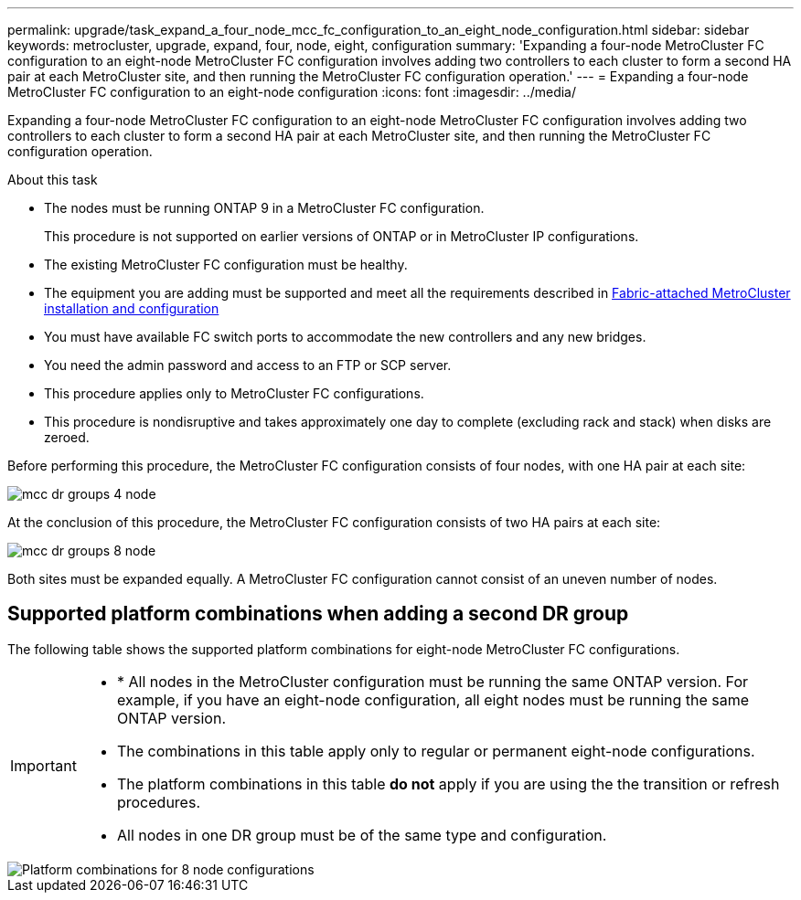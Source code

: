 ---
permalink: upgrade/task_expand_a_four_node_mcc_fc_configuration_to_an_eight_node_configuration.html
sidebar: sidebar
keywords: metrocluster, upgrade, expand, four, node, eight, configuration
summary: 'Expanding a four-node MetroCluster FC configuration to an eight-node MetroCluster FC configuration involves adding two controllers to each cluster to form a second HA pair at each MetroCluster site, and then running the MetroCluster FC configuration operation.'
---
= Expanding a four-node MetroCluster FC configuration to an eight-node configuration
:icons: font
:imagesdir: ../media/

[.lead]
Expanding a four-node MetroCluster FC configuration to an eight-node MetroCluster FC configuration involves adding two controllers to each cluster to form a second HA pair at each MetroCluster site, and then running the MetroCluster FC configuration operation.

.About this task

* The nodes must be running ONTAP 9 in a MetroCluster FC configuration.
+
This procedure is not supported on earlier versions of ONTAP or in MetroCluster IP configurations.

* The existing MetroCluster FC configuration must be healthy.
* The equipment you are adding must be supported and meet all the requirements described in link:../install-fc/index.html[Fabric-attached MetroCluster installation and configuration]

* You must have available FC switch ports to accommodate the new controllers and any new bridges.
* You need the admin password and access to an FTP or SCP server.
* This procedure applies only to MetroCluster FC configurations.
* This procedure is nondisruptive and takes approximately one day to complete (excluding rack and stack) when disks are zeroed.

Before performing this procedure, the MetroCluster FC configuration consists of four nodes, with one HA pair at each site:

image::../media/mcc_dr_groups_4_node.gif[]

At the conclusion of this procedure, the MetroCluster FC configuration consists of two HA pairs at each site:

image::../media/mcc_dr_groups_8_node.gif[]

Both sites must be expanded equally. A MetroCluster FC configuration cannot consist of an uneven number of nodes.

== Supported platform combinations when adding a second DR group 

The following table shows the supported platform combinations for eight-node MetroCluster FC configurations. 

[IMPORTANT] 
====
* * All nodes in the MetroCluster configuration must be running the same ONTAP version. For example, if you have an eight-node configuration, all eight nodes must be running the same ONTAP version. 
* The combinations in this table apply only to regular or permanent eight-node configurations. 
* The platform combinations in this table *do not* apply if you are using the the transition or refresh procedures. 
* All nodes in one DR group must be of the same type and configuration.
====

image::../media/8node_comb_fc_914.png[Platform combinations for 8 node configurations]

// 2023 Oct 24, ONTAPDOC-1201
// 2022 Apr 12, BURT 1532180